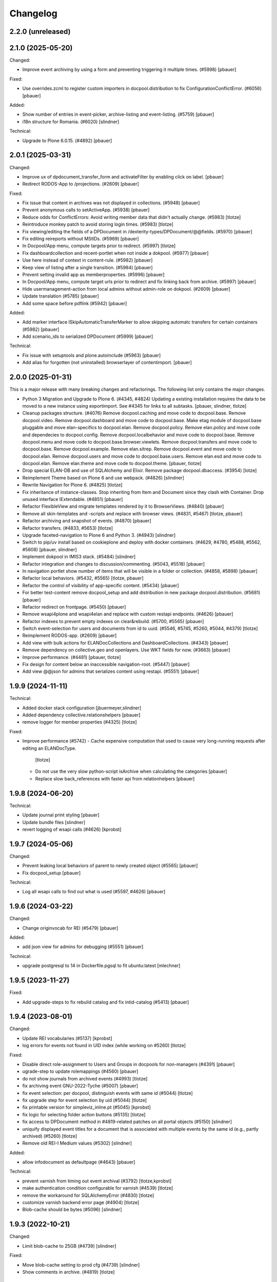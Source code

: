 Changelog
=========

2.2.0 (unreleased)
------------------



2.1.0 (2025-05-20)
------------------

Changed:

- Improve event archiving by using a form and preventing triggering it multiple times. (#5998)
  [pbauer]


Fixed:

- Use overrides.zcml to register custom importers in docpool.distribution to fix ConfigurationConflictError. (#6056)
  [pbauer]


Added:

- Show number of entries in event-picker, archive-listing and event-listing. (#5759)
  [pbauer]

- i18n structure for Romania. (#6020)
  [slindner]


Technical:

- Upgrade to Plone 6.0.15. (#4892)
  [pbauer]


2.0.1 (2025-03-31)
------------------

Changed:

- Improve ux of dpdocument_transfer_form and activateFilter by enabling click on label.
  [pbauer]

- Redirect RODOS-App to /projections. (#2609)
  [pbauer]


Fixed:

- Fix issue that content in archives was not displayed in collections. (#5948)
  [pbauer]

- Prevent anonymous calls to setActiveApp. (#5938)
  [pbauer]

- Reduce odds for ConflictErrors: Avoid writing member data that didn't
  actually change. (#5983)
  [tlotze]

- Reintroduce monkey patch to avoid storing login times. (#5983)
  [tlotze]

- Fix viewing/editing the fields of a DPDocument in /dexterity-types/DPDocument/@@fields. (#5970)
  [pbauer]

- Fix editing reireports without MStIDs. (#5969)
  [pbauer]

- In Docpool/App menu, compute targets prior to redirect. (#5997)
  [tlotze]

- Fix dashboardcollection and recent-portlet when not inside a dokpool. (#5977)
  [pbauer]

- Use here instead of context in content-rule. (#5982)
  [pbauer]

- Keep view of listing after a single transition. (#5984)
  [pbauer]

- Prevent setting invalid app as memberproperties. (#5996)
  [pbauer]

- In Docpool/App menu, compute target urls prior to redirect and fix linking back from archive. (#5997)
  [pbauer]

- Hide usermanagement-action from local admins without admin-role on dokpool. (#2609)
  [pbauer]

- Update translation (#5785)
  [pbauer]

- Add some space before pdflink (#5942)
  [pbauer]

Added:

- Add marker interface ISkipAutomaticTransferMarker to allow skipping automatc transfers for
  certain containers (#5982)
  [pbauer]

- Add scenario_ids to serialized DPDocument (#5999)
  [pbauer]


Technical:

- Fix issue with setuptools and plone.autoinclude (#5963)
  [pbauer]

- Add alias for forgotten (not uninstalled) browserlayer of contentimport.
  [pbauer]


2.0.0 (2025-01-31)
------------------

This is a major release with many breaking changes and refactorings.
The following list only contains the major changes.

- Python 3 Migration and Upgrade to Plone 6. (#4345, #4824)
  Updating a existing installation requires the data to be moved to a new instance using exportimport.
  See #4345 for links to all subtasks.
  [pbauer, slindner, tlotze]

- Cleanup packages structure. (#4076)
  Remove docpool.caching and move code to docpool.base.
  Remove docpool.video.
  Remove docpool.dashboard and move code to docpool.base.
  Make etag module of docpool.base pluggable and move elan-specifics to docpool.elan.
  Remove docpool.policy.
  Remove elan.policy and move code and dependecies to docpool.config.
  Remove docpool.localbehavior and move code to docpool.base.
  Remove docpool.menu and move code to docpool.base.browser.viewlets.
  Remove docpool.transfers and move code to docpool.base.
  Remove docpool.example.
  Remove elan.sitrep.
  Remove docpool.event and move code to docpool.elan.
  Remove docpool.users and move code to docpool.base.users.
  Remove elan.esd and move code to docpool.elan.
  Remove elan.theme and move code to docpool.theme.
  [pbauer, tlotze]

- Drop special ELAN-DB and use of SQLAlchemy and Elixir. Remove package docpool.dbaccess. (#3954)
  [lotze]

- Reimplement Theme based on Plone 6 and use webpack. (#4826)
  [slindner]

- Rewrite Navigation for Plone 6. (#4825)
  [tlotze]

- Fix inheritance of instance-classes. Stop inheriting from Item and Document since they clash with Container. Drop unused interface IExtendable. (#4851)
  [pbauer]

- Refactor FlexibleView and migrate templates rendered by it to BrowserViews. (#4840)
  [pbauer]

- Remove all skin-templates and -scripts and replace with browser views. (#4831, #5467)
  [tlotze, pbauer]

- Refactor archiving and snapshot of events. (#4870)
  [pbauer]

- Refactor transfers. (#4833, #5653)
  [tlotze]

- Upgrade faceted-navigation to Plone 6 and Python 3. (#4943)
  [slindner]

- Switch to pip/uv install based on cookieplone and deploy with docker containers. (#4629, #4780, #5488, #5562, #5608)
  [pbauer, slindner]

- Implement dokpool in IMIS3 stack. (#5484)
  [slindner]

- Refactor integration and changes to discussion/commenting. (#5043, #5518)
  [pbauer]

- In navigation portlet show number of items that will be visible in a folder or collection. (#4858, #5898)
  [pbauer]

- Refactor local behaviors. (#5432, #5565)
  [tlotze, pbauer]

- Refactor the control of visibility of app-specific content. (#5434)
  [pbauer]

- For better test-content remove docpool_setup and add distribution in new package docpool.distribution. (#5681)
  [pbauer]

- Refactor redirect on frontpage. (#5450)
  [pbauer]

- Remove wsapi4plone and wsapi4elan and replace with custom restapi endpoints. (#4626)
  [pbauer]

- Refactor indexes to prevent empty indexes on clear&rebuild. (#5700, #5565)
  [pbauer]

- Switch event-selection for users and documents from id to uuid. (#5546, #5745, #5260, #5044, #4379)
  [tlotze]

- Reimplement RODOS-app. (#2609)
  [pbauer]

- Add view with bulk actions for ELANDocCollections and DashboardCollections. (#4343)
  [pbauer]

- Remove dependency on collective.geo and openlayers. Use WKT fields for now. (#3663)
  [pbauer]

- Improve performance. (#4481)
  [pbauer, tlotze]

- Fix design for content below an inaccessible navigation-root. (#5447)
  [pbauer]

- Add view @@json for admins that serializes content using restapi. (#5551)
  [pbauer]


1.9.9 (2024-11-11)
------------------

Technical:

- Added docker stack configuration
  [jbuermeyer,slindner]

- Added dependency collective.relationshelpers
  [pbauer]

- remove logger for member properties (#4325)
  [tlotze]


Fixed:

- Improve performance (#5742)
  - Cache expensive computation that used to cause very long-running requests after editing an ELANDocType.
    [tlotze]
  - Do not use the very slow python-script isArchive when calculating the categories
    [pbauer]
  - Replace slow back_references with faster api from relationhelpers
    [pbauer]


1.9.8 (2024-06-20)
------------------

Technical:

- Update journal print styling
  [pbauer]

- Update bundle files
  [slindner]

- revert logging of wsapi calls (#4626)
  [kprobst]


1.9.7 (2024-05-06)
------------------

Changed:

- Prevent leaking local behaviors of parent to newly created object (#5565)
  [pbauer]

- Fix docpool_setup
  [pbauer]

Technical:

- Log all wsapi calls to find out what is used (#5597, #4626)
  [pbauer]


1.9.6 (2024-03-22)
------------------

Changed:

- Change originvocab for REI (#5479)
  [pbauer]

Added:

- add json view for admins for debugging (#5551)
  [pbauer]

Technical:

- upgrade postgresql to 14 in Dockerfile.pgsql to fit ubuntu:latest
  [mlechner]


1.9.5 (2023-11-27)
------------------

Fixed:

- Add upgrade-steps to fix rebuild catalog and fix intid-catalog (#5413)
  [pbauer]


1.9.4 (2023-08-01)
------------------

Changed:

- Update REI vocabularies (#5137)
  [kprobst]

- log errors for events not found in UID index (while working on #5260)
  [tlotze]

Fixed:

- Disable direct role-assignment to Users and Groups in docpools for non-managers (#4391)
  [pbauer]

- ugrade-step to update rolemappings (#4560)
  [pbauer]

- do not show journals from archived events (#4993)
  [tlotze]

- fix archiving event GNU-2022-Tyche (#5007)
  [pbauer]

- fix event selection: per docpool, distinguish events with same id (#5044)
  [tlotze]

- fix upgrade step for event selection by uid (#5044)
  [tlotze]

- fix printable version for simpleviz_inline.pt (#5045)
  [kprobst]

- fix logic for selecting folder action buttons (#5135)
  [tlotze]

- fix access to DPDocument method in #4819-related patches on all portal objects (#5150)
  [slindner]

- uniquify displayed event titles for a document that is associated with
  multiple events by the same id (e.g., partly archived) (#5260)
  [tlotze]

- Remove old REI-I Medium values (#5302)
  [slindner]

Added:

- allow infodocument as defaultpage (#4643)
  [pbauer]

Technical:

- prevent varnish from timing out event archival (#3792)
  [tlotze,kprobst]

- make authentication condition configurable for varnish (#4539)
  [tlotze]

- remove the workaround for SQLAlchemyError (#4830)
  [tlotze]

- customize varnish backend error page (#4904)
  [tlotze]

- Blob-cache should be bytes (#5096)
  [slindner]


1.9.3 (2022-10-21)
------------------

Changed:

- Limit blob-cache to 25GB (#4739)
  [slindner]

Fixed:

- Move blob-cache setting to prod cfg (#4739)
  [slindner]

- Show comments in archive. (#4819)
  [tlotze]


1.9.2 (2022-08-04)
------------------

Changed:

- Limit blob-cache to 25GB. (#4739)
  [slindner]

- Speed up archiving events, bring back combined snapshot and purge. (#4870)
  [pbauer]

- Update SampleType vocabulary and change sorting on NetworksVocabulary. (#4902)
  [kprobst]

- Adapted simpleviz templates for dtypes (visualisation of non-map+legend-attachments) (#4903)
  [kprobst]

Fixed:

- Fix varnish config to avoid mixing up user identities (#4539)
  [tlotze]


1.9.1 (2022-07-05)
------------------

Fixed:

- Fix Icon path (#4808)
  [slindner]

- Fix journal permission check (#4818)
  [pbauer]

- Run CI test in correct dir (#4823)
  [slindner]


1.9.0 (2022-05-13)
------------------

Added:

- Update to Plone 5.1.7 (#4614)
  [pbauer, slindner]

- Allow dp_school as valid main url. (#4040)
  [slindner]

- Add Makefile for bundle update. (#4653)
  [slindner]

- Add collective.impersonate. (#4598)
  [pbauer]

- Browsertest for marquee ticker (#3681)
  [slindner]


Changed:

- Adapt vocabularies for event SectorizingSampleTypes and SectorizingNetworks (#3533)
  [kprobst]

- Remove not needed js file (#4174)
  [slindner]

- Replace workflow transition icons. (#4337)
  [slindner]

- Hide event status 'closed' in forms unless event is already closed. (#4634)
  [pbauer, tlotze]

- Hide plone.belowcontenttitle.documentbyline. (#4695)
  [kprobst]

- Expand EventType history. (#4463)
  [slindner]
- Add blob cache size to production buildout (#4739)
  [slindner]

Fixed:

- Don't log login times to member properties to avoid DB hotspot. (#4325)
  [tlotze]

- Update event types: IRIX-conform tokens, rename Event to Emergency, add Routine, add translations. (#3430)
  [tlotze]

- Remove old diazo resources dir and not needed js files (#3681)
  [slindner]

- Prevent deleting folders with published content by updating dp_folder_workflow. (#4560)
  [pbauer]

- Include commenting inside dview (when viewing documents in the context of a
  collection) (#3957)
  [tlotze]

- Update REI vocabularies. (#4518)
  [kprobst]

- Catch SQLAlchemy error when querying transfers. (#4758)
  [tlotze]

- Refactor archiving of Events: Move event and journals into archive. (#4374)
  [pbauer]

- Show document workflow state in dview. (#4270)
  [tlotze]


Fixed:

- Fix missing translations in Chronologie (#3708)
  [slindner]

- Limit displayed journals to current document pool. (#4515)
  [tlotze]

- Fix errors when getting local behaviors. (#3811)
  [pbauer]

- Fix modal config for dpdocument_transfer_form. (#4570)
  [pbauer]

- Fix footer display after Plone update. (#4702)
  [slindner]

- Prevent adding journalentries to closed and archived journals. (#4374)
  [pbauer]

- Fix for folder view when there is one item more than the batch size. (#4374)
  [pbauer]


1.8.4 (2021-11-04)
------------------

Technical:

- Remove remnants of old testdata infrastructure to simplify buildout (#4405)
  [tlotze]

- Update Version of plone.session (#4539)
  [tlotze]


Fixed:

- Fix initialising scenarios when adding a document w.r.t. inactive ones (#4527)
  [tlotze]

- Prevent KeyError when no DPEvent for a scenario can be found (#4504)
  [pbauer, slindner]

- Fix deleteTransferDataInDB (#4117)
  [pbauer]

- Fix UnicodeDecodeError when filtering in @@rpopup (#4507)
  [pbauer]

Changed:

- Switch to pipenv for bootstrap (#3956)
  [tlotze, slindner]

1.8.3 (2021-09-29)
------------------

Technical:

- Configured 4 additional instances, changed varnish timeouts (#4475)
  [slindner, tlotze, kprobst]
    - Configured 4 additional instances, changed varnish timeouts (#4475) [slindner, tlotze, kprobst]


1.8.2 (2021-08-12)
------------------

Added:

- Add js alert to confirm bulk transitions (#4396)
  [pbauer]


Changed:

- Use dview if the parent is a collection (#4392)
  [pbauer]


Fixed:

- Fix year filter - facetednavigation (#4394)
  [slindner]

- Remove unallowed value from OriginVocabulary (#4388)
  [pbauer]

- Disable broken sorting in faceted navigation results table (#4395)
  [pbauer]

- Fix no_value option in AutoritiesVocabulary (#4418)
  [pbauer]


1.8.1 (2021-07-19)
------------------

Fixed:

- Fix logic for deselecting scenarios (#4324)
  [tlotze, pbauer]


1.8.0 (2021-07-19)
------------------

Added:

- Added faceted navigation functionality in REI: facetednavigation-webpack (#2634)
  [slindner]

- Added bulk actions: bulk transfer (#2693, bulk actions in collections #3460)
  [pbauer]


Changed:

- Added Collection to allowed content types for Simplefolder (#4342)
  [pbauer]

- Require medium for REI-E reports (#4269)
  [pbauer]

- Removed milliseconds in portlet recent in ELAN
  [kprobst]


Fixed:

- Fixed unicode indexes in REI (#4084)
  [pbauer]

- Fixed creating events without journals in ELAN (#4267)
  [pbauer]

- Fixed bug in creating new DocTypes (#4266)
  [tlotze]

- Fixed sorting in REI AuthorityVocabulary (#4336)
  [pbauer]

- Deactivate checkboxes when de/selecting events (#4078)
  [tlotze]


Technical:

- Fix zcml: Drop obsolete explicit zcml-slugs. Only use those with i18n-override (#4349)
  [pbauer]


1.7.4 (2021-06-10.)
------------------

Fixed:

- Update Products.PloneHotfix20210518 and allow text/html to be displayed inline
  [pbauer]


1.7.3 (2021-05-25)
------------------

Fixed:

- Bump last weeks hotfix 20210518 to version 1.2
  [tlotze]

- Deployed on master as hotfix
  [kprobst]


1.7.2 (2021-05-22)
------------------

Fixed:

- Add Plone hotfix 20210518
  [tlotze]

- Deployed on master as hotfix
  [kprobst]


1.7.1 (2021-03-23)
------------------

Changed:

- Switched to new CI runner & docker (#4158)
  [slindner]

- Simplify generated title for REI-reports. (#4224)
  [kprobst]


1.7.0 (2021-02-12)
------------------

Added:

- Added Changelog
  [slindner]

- Add custom add-form for DPDocument to hide title-field for reireport (#4039)
  [pbauer]

- Add automatic transfer of published documents to other docpools. (#2601)
  [tlotze]


Changed:

- Close all popups on logout (#3512)
  [slindner]

- Do not display content of text files (#4038)
  [pbauer]


Fixed:

- Fix Unicode Errors in AUTHORITYS vocabulary and use ISO values (#3953)
  [slindner]

- Fix compatability mode in Internet Explorer (#3991)
  [slindner]

- Fix editing help page and move it to each docpool (#2439)
  [tlotze]

- Only use global imprint, fix actions and views for help and imprint, move
  these texts out of contentconfig folders (#4067)
  [tlotze]

- Add hotfix to fix canchangepassword (#4085)
  Deployed on master as hotfix.
  [kprobst]


Technical:

- Remove the concept and implementation of auditing (#3954)
  [tlotze]

- Remove elan.irix and all other IRIX-related code (#3954)
  [tlotze]

- Remove archetypes dependencies (#3225)
  [tlotze]
